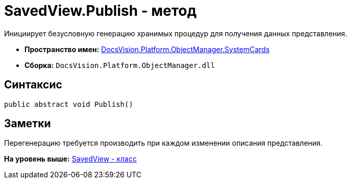 = SavedView.Publish - метод

Инициирует безусловную генерацию хранимых процедур для получения данных представления.

* [.keyword]*Пространство имен:* xref:SystemCards_NS.adoc[DocsVision.Platform.ObjectManager.SystemCards]
* [.keyword]*Сборка:* [.ph .filepath]`DocsVision.Platform.ObjectManager.dll`

== Синтаксис

[source,pre,codeblock,language-csharp]
----
public abstract void Publish()
----

== Заметки

Перегенерацию требуется производить при каждом изменении описания представления.

*На уровень выше:* xref:../../../../../api/DocsVision/Platform/ObjectManager/SystemCards/SavedView_CL.adoc[SavedView - класс]
